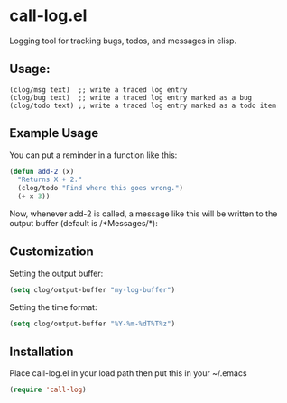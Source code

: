 * call-log.el
  Logging tool for tracking bugs, todos, and messages in elisp.
** Usage:
   #+BEGIN_SRC 
(clog/msg text)  ;; write a traced log entry 
(clog/bug text)  ;; write a traced log entry marked as a bug
(clog/todo text) ;; write a traced log entry marked as a todo item
   #+END_SRC
** Example Usage
   You can put a reminder in a function like this:
   #+BEGIN_SRC lisp
(defun add-2 (x)
  "Returns X + 2."
  (clog/todo "Find where this goes wrong.")
  (+ x 3))
   #+END_SRC
   Now, whenever add-2 is called, a message like this will be written to the output buffer
   (default is /*Messages/*):
   [[http://i.imgur.com/Nn4MCzo.png]]
** Customization
   Setting the output buffer:
   #+BEGIN_SRC lisp
(setq clog/output-buffer "my-log-buffer")
   #+END_SRC

   Setting the time format:
   #+BEGIN_SRC lisp
(setq clog/output-buffer "%Y-%m-%dT%T%z")
   #+END_SRC

** Installation
   Place call-log.el in your load path then put this in your ~/.emacs
   #+BEGIN_SRC lisp
(require 'call-log)
   #+END_SRC
   
